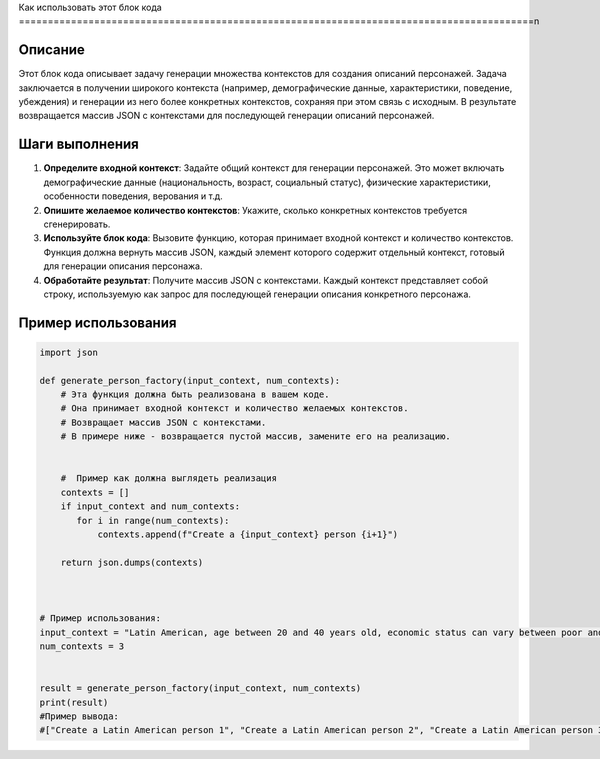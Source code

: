 Как использовать этот блок кода
=========================================================================================\n

Описание
-------------------------
Этот блок кода описывает задачу генерации множества контекстов для создания описаний персонажей.  Задача заключается в получении широкого контекста (например, демографические данные, характеристики, поведение, убеждения) и генерации из него более конкретных контекстов, сохраняя при этом связь с исходным.  В результате возвращается массив JSON с контекстами для последующей генерации описаний персонажей.

Шаги выполнения
-------------------------
1. **Определите входной контекст**:  Задайте общий контекст для генерации персонажей.  Это может включать демографические данные (национальность, возраст, социальный статус), физические характеристики, особенности поведения, верования и т.д.


2. **Опишите желаемое количество контекстов**:  Укажите, сколько конкретных контекстов требуется сгенерировать.

3. **Используйте блок кода**: Вызовите функцию, которая принимает входной контекст и количество контекстов. Функция должна вернуть массив JSON, каждый элемент которого содержит отдельный контекст, готовый для генерации описания персонажа.

4. **Обработайте результат**: Получите массив JSON с контекстами. Каждый контекст представляет собой строку, используемую как запрос для последующей генерации описания конкретного персонажа.


Пример использования
-------------------------
.. code-block:: python

    import json

    def generate_person_factory(input_context, num_contexts):
        # Эта функция должна быть реализована в вашем коде.
        # Она принимает входной контекст и количество желаемых контекстов.
        # Возвращает массив JSON с контекстами.
        # В примере ниже - возвращается пустой массив, замените его на реализацию.


        #  Пример как должна выглядеть реализация
        contexts = []
        if input_context and num_contexts:
           for i in range(num_contexts):
               contexts.append(f"Create a {input_context} person {i+1}")

        return json.dumps(contexts)



    # Пример использования:
    input_context = "Latin American, age between 20 and 40 years old, economic status can vary between poor and rich, it can be religious or not, it can be married or not, it can have children or not, it can be a professional or not, it can be a worker or not"
    num_contexts = 3


    result = generate_person_factory(input_context, num_contexts)
    print(result)
    #Пример вывода:
    #["Create a Latin American person 1", "Create a Latin American person 2", "Create a Latin American person 3"]